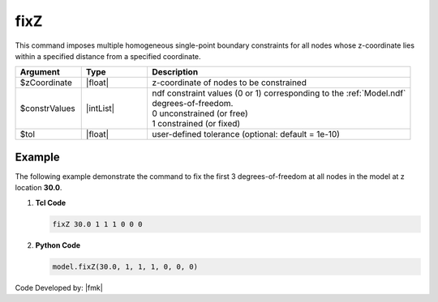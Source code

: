 fixZ
^^^^

This command imposes multiple homogeneous single-point boundary constraints for all nodes whose z-coordinate lies within a specified distance from a specified coordinate.

.. function:: fixZ $z (ndf $ConstrValues) <-tol $tol>

.. csv-table:: 
   :header: "Argument", "Type", "Description"
   :widths: 10, 10, 40

   $zCoordinate, |float|, z-coordinate of nodes to be constrained
   $constrValues, |intList|, "| ndf constraint values (0 or 1) corresponding to the :ref:`Model.ndf` 
   | degrees-of-freedom.
   | 0 unconstrained (or free)
   | 1 constrained (or fixed) "
   $tol, |float|, user-defined tolerance (optional: default = 1e-10)


Example
-------

The following example demonstrate the command to fix the first 3 degrees-of-freedom at all nodes in the model at z location **30.0**.

1. **Tcl Code**

   .. code-block:: none

      fixZ 30.0 1 1 1 0 0 0 

2. **Python Code**

   .. code-block:: none

      model.fixZ(30.0, 1, 1, 1, 0, 0, 0)

Code Developed by: |fmk|
